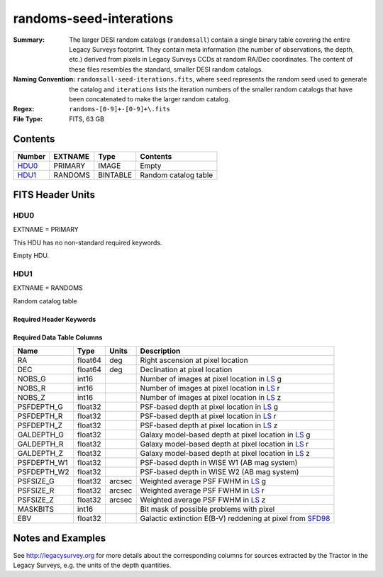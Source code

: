 ========================
randoms-seed-interations
========================

:Summary: The larger DESI random catalogs (``randomsall``) contain a single binary
    table covering the entire Legacy Surveys footprint. They contain meta
    information (the number of observations, the depth, etc.) derived from
    pixels in Legacy Surveys CCDs at random RA/Dec coordinates. The content of
    these files resembles the standard, smaller DESI random catalogs.
:Naming Convention: ``randomsall-seed-iterations.fits``, where ``seed`` represents
    the random seed used to generate the catalog and ``iterations`` lists the iteration
    numbers of the smaller random catalogs that have been concatenated to make
    the larger random catalog.
:Regex: ``randoms-[0-9]+-[0-9]+\.fits``
:File Type: FITS, 63 GB

Contents
========

====== ======= ======== ===================
Number EXTNAME Type     Contents
====== ======= ======== ===================
HDU0_  PRIMARY IMAGE    Empty
HDU1_  RANDOMS BINTABLE Random catalog table
====== ======= ======== ===================


FITS Header Units
=================

HDU0
----

EXTNAME = PRIMARY

This HDU has no non-standard required keywords.

Empty HDU.

HDU1
----

EXTNAME = RANDOMS

Random catalog table

Required Header Keywords
~~~~~~~~~~~~~~~~~~~~~~~~

.. collapse:: Required Header Keywords Table

    .. rst-class:: keywords

    ======== ============= ===== ========================================
    KEY      Example Value Type  Comment
    ======== ============= ===== ========================================
    NAXIS1   68            int   Width of table in bytes
    NAXIS2   1124357626    int   Number of rows in table
    FILENSID 2             int   HEALPix nside covered by file
    FILENEST T             bool  HEALPix nested (not ring) ordering
    FILEHPX  11,5,4        str   HEALPix pixel(s) covered by file
    DR       9             int   `Legacy Surveys`_ (LS) Data Release used to generate randoms
    DENSITY  45000         int   Number of random points generated per sq. deg.
    APRAD    0.75          float Aperture radius used to calculate flux-related quantities (arcsec)
    SEED     1             int   Seed used to generate random catalog
    ADDMTL   F             bool  ``True`` if MTL-related columns were added to this larger random catalog
    HPXNSIDE 64            int   HEALPix nside
    HPXNEST  T             bool  HEALPix nested (not ring) ordering
    SUPP     F             bool  ``True`` if randoms were generated by avoiding Gaia sources rather than using `LS`_ pixels
    RESOLVE  T             bool  ``True`` if from unique imaging
    RESEED   626           int   Seed used to re-shuffle combined random catalogs to ensure randomness
    MTLSPLIT T             bool  ``True`` if MTL-related columns were added to individual, smaller random catalogs
    ======== ============= ===== ========================================

Required Data Table Columns
~~~~~~~~~~~~~~~~~~~~~~~~~~~

.. rst-class:: columns

=========== ======= ====== ===================
Name        Type    Units  Description
=========== ======= ====== ===================
RA          float64 deg    Right ascension at pixel location
DEC         float64 deg    Declination at pixel location
NOBS_G      int16          Number of images at pixel location in `LS`_ g
NOBS_R      int16          Number of images at pixel location in `LS`_ r
NOBS_Z      int16          Number of images at pixel location in `LS`_ z
PSFDEPTH_G  float32        PSF-based depth at pixel location in `LS`_ g
PSFDEPTH_R  float32        PSF-based depth at pixel location in `LS`_ r
PSFDEPTH_Z  float32        PSF-based depth at pixel location in `LS`_ z
GALDEPTH_G  float32        Galaxy model-based depth at pixel location in `LS`_ g
GALDEPTH_R  float32        Galaxy model-based depth at pixel location in `LS`_ r
GALDEPTH_Z  float32        Galaxy model-based depth at pixel location in `LS`_ z
PSFDEPTH_W1 float32        PSF-based depth in WISE W1 (AB mag system)
PSFDEPTH_W2 float32        PSF-based depth in WISE W2 (AB mag system)
PSFSIZE_G   float32 arcsec Weighted average PSF FWHM in `LS`_ g
PSFSIZE_R   float32 arcsec Weighted average PSF FWHM in `LS`_ r
PSFSIZE_Z   float32 arcsec Weighted average PSF FWHM in `LS`_ z
MASKBITS    int16          Bit mask of possible problems with pixel
EBV         float32        Galactic extinction E(B-V) reddening at pixel from `SFD98`_
=========== ======= ====== ===================


Notes and Examples
==================

See http://legacysurvey.org for more details about the corresponding columns for sources extracted by
the Tractor in the Legacy Surveys, e.g. the units of the depth quantities.

.. _`SFD98`: http://adsabs.harvard.edu/abs/1998ApJ...500..525S
.. _`Legacy Surveys`: http://legacysurvey.org
.. _`LS`: http://legacysurvey.org/dr9/catalogs/
